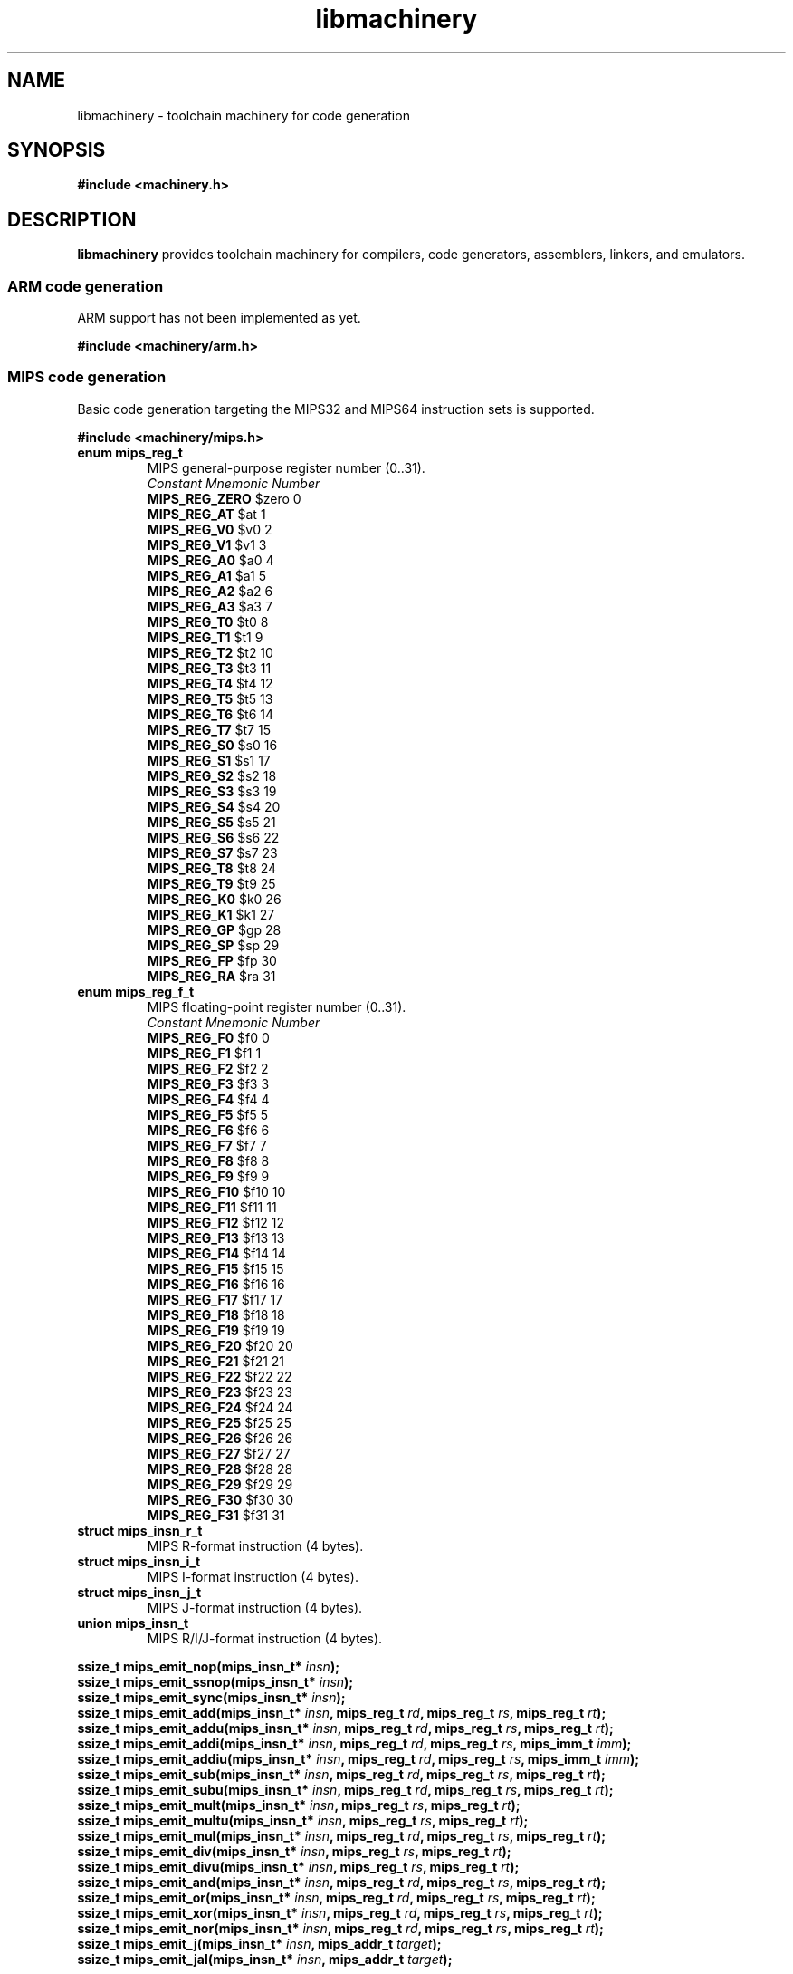 .TH libmachinery 3 "April 2011" "Machinery 0\&.0\&.0" "Machinery Manual"
.
.SH NAME
libmachinery \- toolchain machinery for code generation
.
.SH SYNOPSIS
.B #include <machinery.h>
.
.SH DESCRIPTION
\fBlibmachinery\fP provides toolchain machinery for compilers, code
generators, assemblers, linkers, and emulators.
.
.SS ARM code generation
.
ARM support has not been implemented as yet.
.
.PP
.B #include <machinery/arm.h>
.
.SS MIPS code generation
.
Basic code generation targeting the MIPS32 and MIPS64 instruction sets is
supported.
.
.PP
.B #include <machinery/mips.h>
.
.TP
.B enum mips_reg_t
MIPS general-purpose register number (0..31).
.br
  \fIConstant                Mnemonic        Number\fP
  \fBMIPS_REG_ZERO\fP           $zero           0
  \fBMIPS_REG_AT\fP             $at             1
  \fBMIPS_REG_V0\fP             $v0             2
  \fBMIPS_REG_V1\fP             $v1             3
  \fBMIPS_REG_A0\fP             $a0             4
  \fBMIPS_REG_A1\fP             $a1             5
  \fBMIPS_REG_A2\fP             $a2             6
  \fBMIPS_REG_A3\fP             $a3             7
  \fBMIPS_REG_T0\fP             $t0             8
  \fBMIPS_REG_T1\fP             $t1             9
  \fBMIPS_REG_T2\fP             $t2             10
  \fBMIPS_REG_T3\fP             $t3             11
  \fBMIPS_REG_T4\fP             $t4             12
  \fBMIPS_REG_T5\fP             $t5             13
  \fBMIPS_REG_T6\fP             $t6             14
  \fBMIPS_REG_T7\fP             $t7             15
  \fBMIPS_REG_S0\fP             $s0             16
  \fBMIPS_REG_S1\fP             $s1             17
  \fBMIPS_REG_S2\fP             $s2             18
  \fBMIPS_REG_S3\fP             $s3             19
  \fBMIPS_REG_S4\fP             $s4             20
  \fBMIPS_REG_S5\fP             $s5             21
  \fBMIPS_REG_S6\fP             $s6             22
  \fBMIPS_REG_S7\fP             $s7             23
  \fBMIPS_REG_T8\fP             $t8             24
  \fBMIPS_REG_T9\fP             $t9             25
  \fBMIPS_REG_K0\fP             $k0             26
  \fBMIPS_REG_K1\fP             $k1             27
  \fBMIPS_REG_GP\fP             $gp             28
  \fBMIPS_REG_SP\fP             $sp             29
  \fBMIPS_REG_FP\fP             $fp             30
  \fBMIPS_REG_RA\fP             $ra             31
.
.TP
.B enum mips_reg_f_t
MIPS floating-point register number (0..31).
.br
  \fIConstant                Mnemonic        Number\fP
  \fBMIPS_REG_F0\fP             $f0             0
  \fBMIPS_REG_F1\fP             $f1             1
  \fBMIPS_REG_F2\fP             $f2             2
  \fBMIPS_REG_F3\fP             $f3             3
  \fBMIPS_REG_F4\fP             $f4             4
  \fBMIPS_REG_F5\fP             $f5             5
  \fBMIPS_REG_F6\fP             $f6             6
  \fBMIPS_REG_F7\fP             $f7             7
  \fBMIPS_REG_F8\fP             $f8             8
  \fBMIPS_REG_F9\fP             $f9             9
  \fBMIPS_REG_F10\fP            $f10            10
  \fBMIPS_REG_F11\fP            $f11            11
  \fBMIPS_REG_F12\fP            $f12            12
  \fBMIPS_REG_F13\fP            $f13            13
  \fBMIPS_REG_F14\fP            $f14            14
  \fBMIPS_REG_F15\fP            $f15            15
  \fBMIPS_REG_F16\fP            $f16            16
  \fBMIPS_REG_F17\fP            $f17            17
  \fBMIPS_REG_F18\fP            $f18            18
  \fBMIPS_REG_F19\fP            $f19            19
  \fBMIPS_REG_F20\fP            $f20            20
  \fBMIPS_REG_F21\fP            $f21            21
  \fBMIPS_REG_F22\fP            $f22            22
  \fBMIPS_REG_F23\fP            $f23            23
  \fBMIPS_REG_F24\fP            $f24            24
  \fBMIPS_REG_F25\fP            $f25            25
  \fBMIPS_REG_F26\fP            $f26            26
  \fBMIPS_REG_F27\fP            $f27            27
  \fBMIPS_REG_F28\fP            $f28            28
  \fBMIPS_REG_F29\fP            $f29            29
  \fBMIPS_REG_F30\fP            $f30            30
  \fBMIPS_REG_F31\fP            $f31            31
.
.TP
.B struct mips_insn_r_t
MIPS R-format instruction (4 bytes).
.TP
.B struct mips_insn_i_t
MIPS I-format instruction (4 bytes).
.TP
.B struct mips_insn_j_t
MIPS J-format instruction (4 bytes).
.TP
.B union mips_insn_t
MIPS R/I/J-format instruction (4 bytes).
.LP
.
.B ssize_t mips_emit_nop(mips_insn_t* \fIinsn\fP);
.br
.B ssize_t mips_emit_ssnop(mips_insn_t* \fIinsn\fP);
.br
.B ssize_t mips_emit_sync(mips_insn_t* \fIinsn\fP);
.br
.B ssize_t mips_emit_add(mips_insn_t* \fIinsn\fP, mips_reg_t \fIrd\fP, mips_reg_t \fIrs\fP, mips_reg_t \fIrt\fP);
.br
.B ssize_t mips_emit_addu(mips_insn_t* \fIinsn\fP, mips_reg_t \fIrd\fP, mips_reg_t \fIrs\fP, mips_reg_t \fIrt\fP);
.br
.B ssize_t mips_emit_addi(mips_insn_t* \fIinsn\fP, mips_reg_t \fIrd\fP, mips_reg_t \fIrs\fP, mips_imm_t \fIimm\fP);
.br
.B ssize_t mips_emit_addiu(mips_insn_t* \fIinsn\fP, mips_reg_t \fIrd\fP, mips_reg_t \fIrs\fP, mips_imm_t \fIimm\fP);
.br
.B ssize_t mips_emit_sub(mips_insn_t* \fIinsn\fP, mips_reg_t \fIrd\fP, mips_reg_t \fIrs\fP, mips_reg_t \fIrt\fP);
.br
.B ssize_t mips_emit_subu(mips_insn_t* \fIinsn\fP, mips_reg_t \fIrd\fP, mips_reg_t \fIrs\fP, mips_reg_t \fIrt\fP);
.br
.B ssize_t mips_emit_mult(mips_insn_t* \fIinsn\fP, mips_reg_t \fIrs\fP, mips_reg_t \fIrt\fP);
.br
.B ssize_t mips_emit_multu(mips_insn_t* \fIinsn\fP, mips_reg_t \fIrs\fP, mips_reg_t \fIrt\fP);
.br
.B ssize_t mips_emit_mul(mips_insn_t* \fIinsn\fP, mips_reg_t \fIrd\fP, mips_reg_t \fIrs\fP, mips_reg_t \fIrt\fP);
.br
.B ssize_t mips_emit_div(mips_insn_t* \fIinsn\fP, mips_reg_t \fIrs\fP, mips_reg_t \fIrt\fP);
.br
.B ssize_t mips_emit_divu(mips_insn_t* \fIinsn\fP, mips_reg_t \fIrs\fP, mips_reg_t \fIrt\fP);
.br
.B ssize_t mips_emit_and(mips_insn_t* \fIinsn\fP, mips_reg_t \fIrd\fP, mips_reg_t \fIrs\fP, mips_reg_t \fIrt\fP);
.br
.B ssize_t mips_emit_or(mips_insn_t* \fIinsn\fP, mips_reg_t \fIrd\fP, mips_reg_t \fIrs\fP, mips_reg_t \fIrt\fP);
.br
.B ssize_t mips_emit_xor(mips_insn_t* \fIinsn\fP, mips_reg_t \fIrd\fP, mips_reg_t \fIrs\fP, mips_reg_t \fIrt\fP);
.br
.B ssize_t mips_emit_nor(mips_insn_t* \fIinsn\fP, mips_reg_t \fIrd\fP, mips_reg_t \fIrs\fP, mips_reg_t \fIrt\fP);
.br
.B ssize_t mips_emit_j(mips_insn_t* \fIinsn\fP, mips_addr_t \fItarget\fP);
.br
.B ssize_t mips_emit_jal(mips_insn_t* \fIinsn\fP, mips_addr_t \fItarget\fP);
.
.SS PowerPC code generation
.
PowerPC support has not been implemented as yet.
.
.PP
.B #include <machinery/ppc.h>
.
.SS SPARC code generation
.
SPARC support has not been implemented as yet.
.
.PP
.B #include <machinery/sparc.h>
.
.SS x86 code generation
.
Basic code generation targeting the x86 and x86-64 instruction sets is
supported.
.
.PP
.B #include <machinery/x86.h>
.
.TP
.B union x86_insn_t
x86 instruction (1 to 15 bytes).
.LP
.
.br
.B ssize_t x86_emit_aaa(x86_insn_t* \fIinsn\fP);
.br
.B ssize_t x86_emit_aas(x86_insn_t* \fIinsn\fP);
.br
.B ssize_t x86_emit_cbw(x86_insn_t* \fIinsn\fP);
.br
.B ssize_t x86_emit_cwde(x86_insn_t* \fIinsn\fP);
.br
.B ssize_t x86_emit_cdqe(x86_insn_t* \fIinsn\fP);
.br
.B ssize_t x86_emit_cwd(x86_insn_t* \fIinsn\fP);
.br
.B ssize_t x86_emit_cdq(x86_insn_t* \fIinsn\fP);
.br
.B ssize_t x86_emit_cqo(x86_insn_t* \fIinsn\fP);
.br
.B ssize_t x86_emit_clc(x86_insn_t* \fIinsn\fP);
.br
.B ssize_t x86_emit_cld(x86_insn_t* \fIinsn\fP);
.br
.B ssize_t x86_emit_cmc(x86_insn_t* \fIinsn\fP);
.br
.B ssize_t x86_emit_cmpsb(x86_insn_t* \fIinsn\fP);
.br
.B ssize_t x86_emit_cmpsw(x86_insn_t* \fIinsn\fP);
.br
.B ssize_t x86_emit_cmpsd(x86_insn_t* \fIinsn\fP);
.br
.B ssize_t x86_emit_cmpsq(x86_insn_t* \fIinsn\fP);
.br
.B ssize_t x86_emit_daa(x86_insn_t* \fIinsn\fP);
.br
.B ssize_t x86_emit_das(x86_insn_t* \fIinsn\fP);
.br
.B ssize_t x86_emit_insb(x86_insn_t* \fIinsn\fP);
.br
.B ssize_t x86_emit_insw(x86_insn_t* \fIinsn\fP);
.br
.B ssize_t x86_emit_insd(x86_insn_t* \fIinsn\fP);
.br
.B ssize_t x86_emit_into(x86_insn_t* \fIinsn\fP);
.br
.B ssize_t x86_emit_lahf(x86_insn_t* \fIinsn\fP);
.br
.B ssize_t x86_emit_leave(x86_insn_t* \fIinsn\fP);
.br
.B ssize_t x86_emit_lodsb(x86_insn_t* \fIinsn\fP);
.br
.B ssize_t x86_emit_lodsw(x86_insn_t* \fIinsn\fP);
.br
.B ssize_t x86_emit_lodsd(x86_insn_t* \fIinsn\fP);
.br
.B ssize_t x86_emit_lodsq(x86_insn_t* \fIinsn\fP);
.br
.B ssize_t x86_emit_movsb(x86_insn_t* \fIinsn\fP);
.br
.B ssize_t x86_emit_movsw(x86_insn_t* \fIinsn\fP);
.br
.B ssize_t x86_emit_movsd(x86_insn_t* \fIinsn\fP);
.br
.B ssize_t x86_emit_movsq(x86_insn_t* \fIinsn\fP);
.br
.B ssize_t x86_emit_nop(x86_insn_t* \fIinsn\fP);
.br
.B ssize_t x86_emit_outsb(x86_insn_t* \fIinsn\fP);
.br
.B ssize_t x86_emit_outsw(x86_insn_t* \fIinsn\fP);
.br
.B ssize_t x86_emit_outsd(x86_insn_t* \fIinsn\fP);
.br
.B ssize_t x86_emit_popa(x86_insn_t* \fIinsn\fP);
.br
.B ssize_t x86_emit_popad(x86_insn_t* \fIinsn\fP);
.br
.B ssize_t x86_emit_popf(x86_insn_t* \fIinsn\fP);
.br
.B ssize_t x86_emit_popfd(x86_insn_t* \fIinsn\fP);
.br
.B ssize_t x86_emit_popfq(x86_insn_t* \fIinsn\fP);
.br
.B ssize_t x86_emit_pusha(x86_insn_t* \fIinsn\fP);
.br
.B ssize_t x86_emit_pushad(x86_insn_t* \fIinsn\fP);
.br
.B ssize_t x86_emit_pushf(x86_insn_t* \fIinsn\fP);
.br
.B ssize_t x86_emit_pushfd(x86_insn_t* \fIinsn\fP);
.br
.B ssize_t x86_emit_pushfq(x86_insn_t* \fIinsn\fP);
.br
.B ssize_t x86_emit_ret(x86_insn_t* \fIinsn\fP);
.br
.B ssize_t x86_emit_retf(x86_insn_t* \fIinsn\fP);
.br
.B ssize_t x86_emit_sahf(x86_insn_t* \fIinsn\fP);
.br
.B ssize_t x86_emit_scasb(x86_insn_t* \fIinsn\fP);
.br
.B ssize_t x86_emit_scasw(x86_insn_t* \fIinsn\fP);
.br
.B ssize_t x86_emit_scasd(x86_insn_t* \fIinsn\fP);
.br
.B ssize_t x86_emit_scasq(x86_insn_t* \fIinsn\fP);
.br
.B ssize_t x86_emit_stc(x86_insn_t* \fIinsn\fP);
.br
.B ssize_t x86_emit_std(x86_insn_t* \fIinsn\fP);
.br
.B ssize_t x86_emit_stosb(x86_insn_t* \fIinsn\fP);
.br
.B ssize_t x86_emit_stosw(x86_insn_t* \fIinsn\fP);
.br
.B ssize_t x86_emit_stosd(x86_insn_t* \fIinsn\fP);
.br
.B ssize_t x86_emit_stosq(x86_insn_t* \fIinsn\fP);
.br
.B ssize_t x86_emit_xlatb(x86_insn_t* \fIinsn\fP);
.
.
.br
.B ssize_t x86_emit_clgi(x86_insn_t* \fIinsn\fP);
.br
.B ssize_t x86_emit_cli(x86_insn_t* \fIinsn\fP);
.br
.B ssize_t x86_emit_clts(x86_insn_t* \fIinsn\fP);
.br
.B ssize_t x86_emit_hlt(x86_insn_t* \fIinsn\fP);
.br
.B ssize_t x86_emit_int3(x86_insn_t* \fIinsn\fP);
.br
.B ssize_t x86_emit_invd(x86_insn_t* \fIinsn\fP);
.br
.B ssize_t x86_emit_invlpga(x86_insn_t* \fIinsn\fP);
.br
.B ssize_t x86_emit_iret(x86_insn_t* \fIinsn\fP);
.br
.B ssize_t x86_emit_iretd(x86_insn_t* \fIinsn\fP);
.br
.B ssize_t x86_emit_iretq(x86_insn_t* \fIinsn\fP);
.br
.B ssize_t x86_emit_monitor(x86_insn_t* \fIinsn\fP);
.br
.B ssize_t x86_emit_mwait(x86_insn_t* \fIinsn\fP);
.br
.B ssize_t x86_emit_rdmsr(x86_insn_t* \fIinsn\fP);
.br
.B ssize_t x86_emit_rdpmc(x86_insn_t* \fIinsn\fP);
.br
.B ssize_t x86_emit_rdtsc(x86_insn_t* \fIinsn\fP);
.br
.B ssize_t x86_emit_rdtscp(x86_insn_t* \fIinsn\fP);
.br
.B ssize_t x86_emit_rsm(x86_insn_t* \fIinsn\fP);
.br
.B ssize_t x86_emit_skinit(x86_insn_t* \fIinsn\fP);
.br
.B ssize_t x86_emit_sti(x86_insn_t* \fIinsn\fP);
.br
.B ssize_t x86_emit_stgi(x86_insn_t* \fIinsn\fP);
.br
.B ssize_t x86_emit_swapgs(x86_insn_t* \fIinsn\fP);
.br
.B ssize_t x86_emit_syscall(x86_insn_t* \fIinsn\fP);
.br
.B ssize_t x86_emit_sysenter(x86_insn_t* \fIinsn\fP);
.br
.B ssize_t x86_emit_sysexit(x86_insn_t* \fIinsn\fP);
.br
.B ssize_t x86_emit_sysret(x86_insn_t* \fIinsn\fP);
.br
.B ssize_t x86_emit_ud2(x86_insn_t* \fIinsn\fP);
.br
.B ssize_t x86_emit_vmload(x86_insn_t* \fIinsn\fP);
.br
.B ssize_t x86_emit_vmmcall(x86_insn_t* \fIinsn\fP);
.br
.B ssize_t x86_emit_vmrun(x86_insn_t* \fIinsn\fP);
.br
.B ssize_t x86_emit_vmsave(x86_insn_t* \fIinsn\fP);
.br
.B ssize_t x86_emit_wbinvd(x86_insn_t* \fIinsn\fP);
.br
.B ssize_t x86_emit_wrmsr(x86_insn_t* \fIinsn\fP);
.
.
.
.SH EXAMPLES
.EX
TODO
.EE
.
.SH SEE ALSO
.BR machinery (7)
